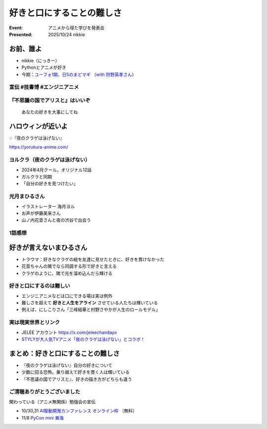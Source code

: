======================================================================
好きと口にすることの難しさ
======================================================================

:Event: アニメから得た学びを発表会
:Presented: 2025/10/24 nikkie

お前、誰よ
======================================================================

* nikkie（にっきー）
* Pythonとアニメが好き
* 今期：`ユーフォ1期 <https://tver.jp/series/sruj1jr2s1>`__、`日5のまどマギ <https://tver.jp/series/sr4jvwhil0>`__ （`with 狩野英孝さん <https://x.com/madoka_magica/status/1966812648592609705>`__）

宣伝 #技書博 #エンジニアニメ
--------------------------------------------------

.. raw:: html

    <blockquote class="twitter-tweet" data-lang="ja" data-align="center" data-dnt="true"><p lang="ja" dir="ltr"><a href="https://twitter.com/hashtag/%E6%8A%80%E6%9B%B8%E5%8D%9A?src=hash&amp;ref_src=twsrc%5Etfw">#技書博</a> 12 にて、「<a href="https://twitter.com/hashtag/%E3%82%A8%E3%83%B3%E3%82%B8%E3%83%8B%E3%82%A2%E3%83%8B%E3%83%A1?src=hash&amp;ref_src=twsrc%5Etfw">#エンジニアニメ</a> Anthology Tech Book 2nd Season」を頒布します！🎉<br><br>総勢20名のエンジニアが「アニメから得た学び」をテーマに執筆したアンソロジー本です。<br><br>10月26日（日）、サークルスペース「か-06」《エンジニアニメ》にてお待ちしています！ <a href="https://t.co/lCgLN94Z8e">pic.twitter.com/lCgLN94Z8e</a></p>&mdash; エンジニアニメ 10/24開催 (@engineers_anime) <a href="https://twitter.com/engineers_anime/status/1975568902097936428?ref_src=twsrc%5Etfw">October 7, 2025</a></blockquote> <script async src="https://platform.twitter.com/widgets.js" charset="utf-8"></script>

『不思議の国でアリスと』はいいぞ
--------------------------------------------------

    あなたの好きを大事にしてね

.. raw:: html

    <iframe width="560" height="315" src="https://www.youtube-nocookie.com/embed/BGjO2HGOcxk?si=0CvAQDBbL8yYAkI3" title="YouTube video player" frameborder="0" allow="accelerometer; autoplay; clipboard-write; encrypted-media; gyroscope; picture-in-picture; web-share" referrerpolicy="strict-origin-when-cross-origin" allowfullscreen></iframe>

ハロウィンが近いよ
======================================================================

💡『夜のクラゲは泳げない』

https://yorukura-anime.com/

ヨルクラ（夜のクラゲは泳げない）
--------------------------------------------------

* 2024年4月クール。オリジナル12話
* ガルクラと同期
* 「自分の好きを見つけたい」

光月まひるさん
--------------------------------------------------

* イラストレーター 海月ヨル
* お声が伊藤美来さん
* 山ノ内花音さんと夜の渋谷で出会う

.. footnote ここで前回のLTスライドを見てみましょう

1話感想
--------------------------------------------------

.. raw:: html

    <blockquote class="twitter-tweet" data-lang="ja" data-align="center" data-dnt="true"><p lang="ja" dir="ltr">ヨルクラ（夜のクラゲは泳げない）<br>いい感じがする<br><br>最後の「安かっただけで」&gt;&lt; からの<br>「最っ高にかわいい」で言える「ほんとそれ」、まさしくクラゲだなあ。<br>自分からは泳げないんだけど、輝きを溜め込んだら輝ける<a href="https://t.co/6S9srkXVp8">https://t.co/6S9srkXVp8</a></p>&mdash; nikkie(にっきー) / にっP (@ftnext) <a href="https://twitter.com/ftnext/status/1792164256181551594?ref_src=twsrc%5Etfw">May 19, 2024</a></blockquote>

好きが言えないまひるさん
======================================================================

* トラウマ：好きなクラゲの絵を友達に見せたときに、好きを貫けなかった
* 花音ちゃんの隣でなら同調する形で好きと言える
* クラゲのように、隣で光を溜め込んだら輝ける

好きと口にするのは難しい
--------------------------------------------------

* エンジニアニメなどは口にできる場は実は例外
* 難しさを超えて **好きと人生をアライン** させている人たちは輝いている
* 例えば、にしこりさん「三峰結華と村野さやかが人生のロールモデル」

実は現実世界とリンク
--------------------------------------------------

* JELEE アカウント https://x.com/jeleechandayo
* `STYLYが大人気TVアニメ「夜のクラゲは泳げない」とコラボ！ <https://prtimes.jp/main/html/rd/p/000000255.000023281.html>`__

まとめ：好きと口にすることの難しさ
======================================================================

* 『夜のクラゲは泳げない』自分の好きについて
* 少数に回る恐怖。乗り越えて好きを貫く人は輝いている
* 『不思議の国でアリスと』、好きの描き方がどちらも違う

ご清聴ありがとうございました
--------------------------------------------------

関わっている（アニメ無関係）勉強会の宣伝

* 10/30,31 `AI駆動開発カンファレンス オンライン枠 <https://aid.connpass.com/event/367697/>`__ （無料）
* 11/8 `PyCon mini 東海 <https://tokai.pycon.jp/2025/>`__

.. revealjs-break::
    :notitle:

.. raw:: html

    <blockquote class="twitter-tweet" data-lang="ja" data-align="center" data-dnt="true"><p lang="ja" dir="ltr">よるクラ9話<br><br>「泳げないクラゲなんでしょ！！！」<br><br>ここめっちゃ、いたぁい...😭</p>&mdash; nikkie(にっきー) / にっP (@ftnext) <a href="https://twitter.com/ftnext/status/1801957004778365351?ref_src=twsrc%5Etfw">June 15, 2024</a></blockquote>
